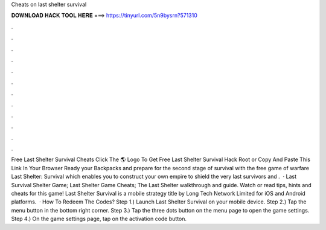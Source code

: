 Cheats on last shelter survival

𝐃𝐎𝐖𝐍𝐋𝐎𝐀𝐃 𝐇𝐀𝐂𝐊 𝐓𝐎𝐎𝐋 𝐇𝐄𝐑𝐄 ===> https://tinyurl.com/5n9bysrn?571310

.

.

.

.

.

.

.

.

.

.

.

.

Free Last Shelter Survival Cheats Click The 🌎 Logo To Get Free Last Shelter Survival Hack Root or Copy And Paste This Link In Your Browser  Ready your Backpacks and prepare for the second stage of survival with the free game of warfare Last Shelter: Survival which enables you to construct your own empire to shield the very last survivors and .  · Last Survival Shelter Game; Last Shelter Game Cheats; The Last Shelter walkthrough and guide. Watch or read tips, hints and cheats for this game! Last Shelter Survival is a mobile strategy title by Long Tech Network Limited for iOS and Android platforms.  · How To Redeem The Codes? Step 1.) Launch Last Shelter Survival on your mobile device. Step 2.) Tap the menu button in the bottom right corner. Step 3.) Tap the three dots button on the menu page to open the game settings. Step 4.) On the game settings page, tap on the activation code button.